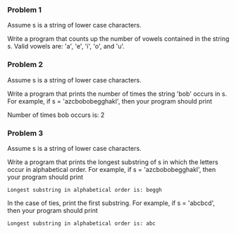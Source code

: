 *** Problem 1
Assume s is a string of lower case characters.

Write a program that counts up the number of vowels contained in the string s. Valid vowels are: 'a', 'e', 'i', 'o', and 'u'.

*** Problem 2
Assume s is a string of lower case characters.

Write a program that prints the number of times the string 'bob' occurs in s. For example, if s = 'azcbobobegghakl', then your program should print

Number of times bob occurs is: 2

*** Problem 3
Assume s is a string of lower case characters.

Write a program that prints the longest substring of s in which the letters occur in alphabetical order. For example, if s = 'azcbobobegghakl', then your program should print

=Longest substring in alphabetical order is: beggh=

In the case of ties, print the first substring. For example, if s = 'abcbcd', then your program should print

=Longest substring in alphabetical order is: abc=
